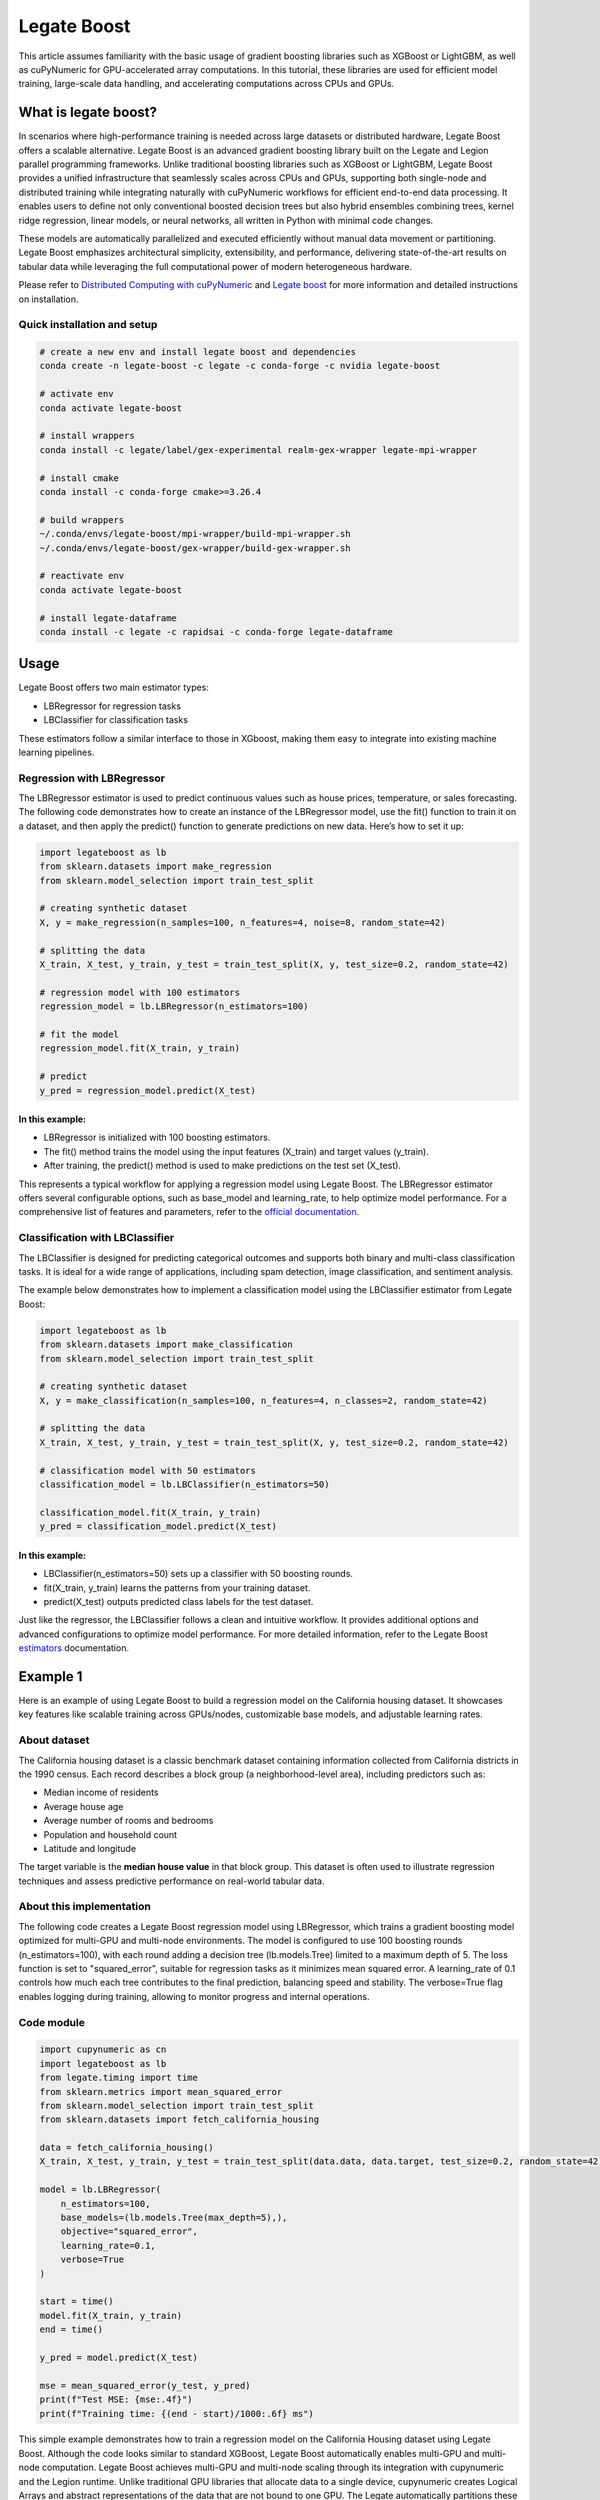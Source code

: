 .. _legate-boost:


=============
Legate Boost
=============

This article assumes familiarity with the basic usage of gradient boosting
libraries such as XGBoost or LightGBM, as well as cuPyNumeric for GPU-accelerated
array computations. In this tutorial, these libraries are used for efficient model
training, large-scale data handling, and accelerating computations across CPUs and GPUs.

What is legate boost?
=====================

In scenarios where high-performance training is needed across large
datasets or distributed hardware, Legate Boost offers a scalable
alternative. Legate Boost is an advanced gradient boosting library built
on the Legate and Legion parallel programming frameworks. Unlike
traditional boosting libraries such as XGBoost or LightGBM, Legate Boost
provides a unified infrastructure that seamlessly scales across CPUs and
GPUs, supporting both single-node and distributed training while
integrating naturally with cuPyNumeric workflows for efficient
end-to-end data processing. It enables users to define not only
conventional boosted decision trees but also hybrid ensembles combining
trees, kernel ridge regression, linear models, or neural networks, all
written in Python with minimal code changes.

These models are automatically parallelized and executed efficiently
without manual data movement or partitioning. Legate Boost emphasizes
architectural simplicity, extensibility, and performance, delivering
state-of-the-art results on tabular data while leveraging the full
computational power of modern heterogeneous hardware.

Please refer to `Distributed Computing with cuPyNumeric`_
and `Legate boost`_ for more
information and detailed instructions on installation.

.. _Distributed Computing with cuPyNumeric: https://github.com/NVIDIA/accelerated-computing-hub/blob/main/Accelerated_Python_User_Guide/notebooks/Chapter_11_Distributed_Computing_cuPyNumeric.ipynb

.. _Legate boost: https://github.com/rapidsai/legate-boost/tree/main

Quick installation and setup
----------------------------

.. code-block:: sh

   # create a new env and install legate boost and dependencies
   conda create -n legate-boost -c legate -c conda-forge -c nvidia legate-boost

   # activate env
   conda activate legate-boost

   # install wrappers
   conda install -c legate/label/gex-experimental realm-gex-wrapper legate-mpi-wrapper

   # install cmake
   conda install -c conda-forge cmake>=3.26.4

   # build wrappers
   ~/.conda/envs/legate-boost/mpi-wrapper/build-mpi-wrapper.sh
   ~/.conda/envs/legate-boost/gex-wrapper/build-gex-wrapper.sh

   # reactivate env
   conda activate legate-boost

   # install legate-dataframe
   conda install -c legate -c rapidsai -c conda-forge legate-dataframe


Usage
=====

Legate Boost offers two main estimator types:

- LBRegressor for regression tasks
- LBClassifier for classification tasks

These estimators follow a similar interface to those in XGboost,
making them easy to integrate into existing machine learning pipelines.

Regression with LBRegressor
---------------------------

The LBRegressor estimator is used to predict continuous values such as
house prices, temperature, or sales forecasting. The following code
demonstrates how to create an instance of the LBRegressor model, use the
fit() function to train it on a dataset, and then apply the predict()
function to generate predictions on new data. Here’s how to set it up:

.. code-block:: python

   import legateboost as lb
   from sklearn.datasets import make_regression
   from sklearn.model_selection import train_test_split

   # creating synthetic dataset
   X, y = make_regression(n_samples=100, n_features=4, noise=8, random_state=42)

   # splitting the data
   X_train, X_test, y_train, y_test = train_test_split(X, y, test_size=0.2, random_state=42)

   # regression model with 100 estimators
   regression_model = lb.LBRegressor(n_estimators=100)

   # fit the model
   regression_model.fit(X_train, y_train)

   # predict
   y_pred = regression_model.predict(X_test)

In this example:
~~~~~~~~~~~~~~~~

- LBRegressor is initialized with 100 boosting estimators.
- The fit() method trains the model using the input features (X_train)
  and target values (y_train).
- After training, the predict() method is used to make predictions on
  the test set (X_test).

This represents a typical workflow for applying a regression model using
Legate Boost. The LBRegressor estimator offers several configurable
options, such as base_model and learning_rate, to help optimize model
performance. For a comprehensive list of features and parameters, refer
to the `official documentation`_.

.. _official documentation: https://rapidsai.github.io/legate-boost/api/estimators.html

Classification with LBClassifier
---------------------------------

The LBClassifier is designed for predicting categorical outcomes and
supports both binary and multi-class classification tasks. It is ideal
for a wide range of applications, including spam detection, image
classification, and sentiment analysis.

The example below demonstrates how to implement a classification model
using the LBClassifier estimator from Legate Boost:

.. code-block:: python

   import legateboost as lb
   from sklearn.datasets import make_classification
   from sklearn.model_selection import train_test_split

   # creating synthetic dataset
   X, y = make_classification(n_samples=100, n_features=4, n_classes=2, random_state=42)

   # splitting the data
   X_train, X_test, y_train, y_test = train_test_split(X, y, test_size=0.2, random_state=42)

   # classification model with 50 estimators
   classification_model = lb.LBClassifier(n_estimators=50)

   classification_model.fit(X_train, y_train)
   y_pred = classification_model.predict(X_test)

In this example:
~~~~~~~~~~~~~~~~

- LBClassifier(n_estimators=50) sets up a classifier with 50 boosting
  rounds.

- fit(X_train, y_train) learns the patterns from your training dataset.

- predict(X_test) outputs predicted class labels for the test dataset.

Just like the regressor, the LBClassifier follows a clean and intuitive
workflow. It provides additional options and advanced configurations to
optimize model performance. For more detailed information, refer to the
Legate Boost `estimators`_ documentation.

.. _estimators: https://rapidsai.github.io/legate-boost/api/estimators.html#legateboost.LBClassifier

Example 1
=========

Here is an example of using Legate Boost to build a regression model on
the California housing dataset. It showcases key features like scalable training across GPUs/nodes,
customizable base models, and adjustable learning rates.

About dataset 
-------------

The California housing dataset is a classic benchmark dataset containing
information collected from California districts in the 1990 census. Each
record describes a block group (a neighborhood-level area), including
predictors such as:

- Median income of residents
- Average house age
- Average number of rooms and bedrooms
- Population and household count
- Latitude and longitude

The target variable is the **median house value** in that block group.
This dataset is often used to illustrate regression techniques and
assess predictive performance on real-world tabular data.

About this implementation
-------------------------

The following code creates a Legate Boost regression model using
LBRegressor, which trains a gradient boosting model optimized for
multi-GPU and multi-node environments. The model is configured to use
100 boosting rounds (n_estimators=100), with each round adding a
decision tree (lb.models.Tree) limited to a maximum depth of 5. The loss
function is set to "squared_error", suitable for regression tasks as it
minimizes mean squared error. A learning_rate of 0.1 controls how much
each tree contributes to the final prediction, balancing speed and
stability. The verbose=True flag enables logging during training,
allowing to monitor progress and internal operations.

Code module
-----------

.. code-block:: python

   import cupynumeric as cn
   import legateboost as lb
   from legate.timing import time
   from sklearn.metrics import mean_squared_error
   from sklearn.model_selection import train_test_split
   from sklearn.datasets import fetch_california_housing

   data = fetch_california_housing()
   X_train, X_test, y_train, y_test = train_test_split(data.data, data.target, test_size=0.2, random_state=42)

   model = lb.LBRegressor(
       n_estimators=100,
       base_models=(lb.models.Tree(max_depth=5),),
       objective="squared_error",
       learning_rate=0.1,
       verbose=True
   )

   start = time()
   model.fit(X_train, y_train)
   end = time()

   y_pred = model.predict(X_test)

   mse = mean_squared_error(y_test, y_pred)
   print(f"Test MSE: {mse:.4f}")
   print(f"Training time: {(end - start)/1000:.6f} ms")


This simple example demonstrates how to train a regression model on the
California Housing dataset using Legate Boost. Although the code looks
similar to standard XGBoost, Legate Boost automatically enables
multi-GPU and multi-node computation. Legate Boost achieves multi-GPU
and multi-node scaling through its integration with cupynumeric and the
Legion runtime. Unlike traditional GPU libraries that allocate data to a
single device, cupynumeric creates Logical Arrays and abstract
representations of the data that are not bound to one GPU. The Legate
automatically partitions these logical arrays into physical chunks and
maps them across all available GPUs and nodes.

During training, operations such as histogram building, gradient
computation, and tree construction are expressed as parallel tasks.
Legate schedules these tasks close to where the data resides, minimizing
communication overhead. When synchronization is needed (e.g., to combine
histograms from multiple GPUs), it is handled by legate-mpi-wrapper and
realm-gex-wrapper, so we never have to write MPI or manage explicit GPU
memory transfers.

Running on CPU and GPU
----------------------

CPU execution
~~~~~~~~~~~~~

To run with CPU, use the following command.

.. code-block:: sh

   legate --cpus 1 --gpus 0 ./housing.py

This produces the following output:

.. code-block:: text

   The training time for housing exp is: 7846.303000 milliseconds


GPU execution
~~~~~~~~~~~~~

To run with GPU, use the following command.

.. code-block:: sh

   legate --gpus 2 ./housing.py

This produces the following output:

.. code-block:: text

   The training time for housing exp is: 846.949000 milliseconds

**To Do: Multi Node and Multi GPU**

Example 2
=========

This example demonstrates how Legate Boost can be applied to the *“Give
Me Some Credit”* dataset (OpenML data_id: 46929) to build a
classification model using ensemble learning by combining different
model types. It also highlights the integration of Legate DataFrame with
Legate Boost to enable distributed training across multi-GPU and
multi-node environments, showcasing scalable machine learning on the
Credit Score dataset.

About the dataset
-----------------

The Give Me Some Credit dataset is a financial risk prediction dataset
originally introduced in a Kaggle competition. It includes anonymized
credit and demographic data for individuals, with the goal of predicting
whether a person is likely to experience serious financial distress
within the next two years.

Each record represents an individual and includes features such as:

- Revolving utilization of unsecured credit lines
- Age
- Number of late payments (30–59, 60–89, and 90+ days past due)
- Debt ratio
- Monthly income
- Number of open credit lines and loans
- Number of dependents

The target variable is binary (0 = no distress, 1 = distress),
indicating the likelihood of future financial trouble.

About this implementation
-------------------------

This implementation will focus on demonstrating Legate Boost’s flexible
model ensembling capabilities, specifically:

- Tree-based gradient boosting models, ideal for structured/tabular
  data.
- Neural network-based classifiers, allowing hybrid or deep learning
  approaches.

By leveraging Legate Boost, we can ensemble these two models and
efficiently train and evaluate both model types on GPUs or CPUs,
showcasing scalable performance for large tabular datasets in financial
risk prediction.

The pipeline begins with importing required libraries and its functions
and also loading the dataset using fetch_openml. Depending on hardware
availability, the data is initially handled either with cuDF (for GPU
execution) or pandas (for CPU execution). The dataset is then wrapped
into a LogicalTable, the distributed data representation used by Legate
DataFrame. LogicalTables internally break data into logical columns,
enabling Legate’s runtime to partition, distribute, and schedule
computations across multiple GPUs and nodes.

.. code-block:: python

   import cudf
   import pandas
   import cupy as cp
   import pyarrow as pa
   import legate_dataframe
   import legateboost as lb
   import cupynumeric as cpn
   from legate.timing import time
   from sklearn.datasets import fetch_openml
   from sklearn.metrics import accuracy_score
   from legate_dataframe.lib.replace import replace_nulls
   from legate_dataframe.lib.core.table import LogicalTable
   from legate_dataframe.lib.core.column import LogicalColumn

   # load dataset
   data = fetch_openml(data_id=46929, as_frame=True)

   xd = cudf if cp.cuda.runtime.getDeviceCount() > 0 else pandas
   df = xd.DataFrame(data.data, columns=data.feature_names)
   df['Target'] = data.target

   # convert to LogicalTable
   if cp.cuda.runtime.getDeviceCount() > 0:
       ldf = LogicalTable.from_cudf(df)
   else:
       df = pa.Table.from_pandas(df)
       ldf = LogicalTable.from_arrow(df)

Let’s see how data preprocessing is performed directly on the
LogicalTable. Missing values in key columns (MonthlyIncome and
NumberOfDependents) are filled using median imputation through the
replace_nulls operation. These operations are executed in parallel
across distributed partitions of the LogicalTable, avoiding centralized
bottlenecks. Because LogicalTables are immutable, a new LogicalTable
with updated LogicalColumn’s is created after preprocessing. The cleaned
data is then converted into a cuPyNumeric array, Legate’s
GPU-accelerated array type that leverages logical partitioning for
distributed computation. This enables the subsequent machine learning
tasks to execute efficiently across multiple GPUs or nodes.

.. code-block:: python

   # median imputation
   median_salary = df["MonthlyIncome"].median()
   median_dependents = df["NumberOfDependents"].median()

   mni = LogicalColumn(
       replace_nulls(LogicalColumn(ldf["MonthlyIncome"]), median_salary)
   )
   mnd = LogicalColumn(
       replace_nulls(LogicalColumn(ldf["NumberOfDependents"]), median_dependents)
   )

   # rebuild logical table
   features = ldf.get_column_names()
   nldf = LogicalTable(
       [ldf[0], ldf[1], ldf[2], ldf[3], mni, ldf[5], ldf[6], ldf[7], ldf[8], mnd, ldf[10]],
       features )

   # convert to cuPyNumeric
   data_arr = nldf.to_array()

As we have a data_arr backed by cuPyNumeric, we first split the dataset
into training and testing subsets, which are then passed to Legate Boost
for efficient training across available hardware resources. The model is
built using Legate Boost’s ensemble framework (LBClassifier), which
allows combining multiple types of base learners into a single unified
model.

In this example, the ensemble consists of a Decision Tree
(lb.models.Tree) with max_depth=8, enabling the capture of complex
non-linear decision boundaries by splitting the feature space
hierarchically up to 8 levels deep, and a Neural Network (lb.models.NN)
with two hidden layers of 10 neurons each (hidden_layer_sizes=(10,10)),
trained for max_iter=10 epochs with verbose=True to monitor progress. By
combining a tree-based model with a neural network, Legate Boost
leverages the interpretability and rule-based decision-making of trees
together with the ability of neural networks to model intricate,
high-dimensional relationships. This ensemble design results in a more
accurate and robust classifier than either model could achieve
individually.

.. code-block:: python

   #preparing data for training and testing
   x = data_arr[:, :-1]
   y = data_arr[:, -1]

   split_index = int(x.shape[0] * 0.8)
   x_train, y_train = x[:split_index], y[:split_index]
   x_test, y_test = x[split_index:], y[split_index:]

   start = time()

   # ensemble model
   model = lb.LBClassifier(
       base_models=(
           lb.models.Tree(max_depth=8),
           lb.models.NN(max_iter=10, hidden_layer_sizes=(10, 10), verbose=True),
       )
   )
   model.fit(x_train, y_train)

   end = time()

The trained ensemble model is used to generate predictions on the test
set, and its accuracy is evaluated using accuracy_score. Finally, the
model is saved with Joblib for future inference without retraining.

.. code-block:: python

   # predict
   predictions = model.predict(x_test)

   # evaluate
   from sklearn.metrics import accuracy_score
   acc = accuracy_score(y_test, predictions)
   print("Accuracy:", acc)
   print(f"Training time: {(end - start)/1000:.6f} ms")

   # save model
   from joblib import dump
   dump(model, "legate_boost_model.joblib")

   # save test data for inference
   import numpy as np, pandas as pd
   x_test_cpu = x_test.get() if hasattr(x_test, "get") else np.array(x_test)
   y_test_cpu = y_test.get() if hasattr(y_test, "get") else np.array(y_test)

   pd.DataFrame(x_test_cpu).to_csv("x_test.csv", index=False)
   pd.DataFrame(y_test_cpu, columns=["Target"]).to_csv("y_test.csv", index=False)

This workflow illustrates how Legate DataFrame provides a scalable
preprocessing layer, cupynumeric arrays enable distributed GPU
computation, and Legate Boost delivers a flexible ensemble learning
framework capable of leveraging multi-node, multi-GPU infrastructure
efficiently.

Running on CPU and GPU
----------------------

CPU execution
~~~~~~~~~~~~~

To run with CPU, use the following command.

.. code-block:: sh

   legate --cpus 1 --gpus 0 ./creditscore.py

This produces the following output:

.. code-block:: text

   Accuracy: 0.9343
   The training time for credit score exp is : 45337.714000 ms

GPU execution
~~~~~~~~~~~~~

To run with GPU, use the following command.

.. code-block:: sh

   legate --gpus 2 ./creditscore.py

This produces the following output:

.. code-block:: text

   Accuracy: 0.9353
   The training time for credit score exp is : 2688.233000 ms

Inference performance
=====================

Let’s explore how cuPyNumeric can be leveraged to measure inference
performance statistics seamlessly across both CPU and GPU all without
modifying the code. In this example, we evaluate a pre-trained machine
learning model by calculating key metrics such as mean, median, minimum,
maximum, variance, and standard deviation of inference times. The model
is loaded using joblib, and predictions are executed multiple times on
the test dataset. By utilizing cuPyNumeric arrays, the timing results
are efficiently processed while ensuring compatibility with both CPU and
GPU environments. This approach provides a simple yet powerful way to
compare inference performance across hardware, offering clear insights
into the speedup and variability achieved with GPU acceleration.

.. code-block:: python

   import cupynumeric as cp
   from joblib import load
   from legate.timing import time
   import pandas as pd
   import legate.core as lg

   timings = []

   # load model and test data
   model = load("legate_boost_model.joblib")
   X = pd.read_csv("x_test.csv")

   rt = lg.get_legate_runtime()

   for _ in range(10):
       rt.issue_execution_fence()
       start = time()
       model.predict(X)
       rt.issue_execution_fence()
       end = time()
       timings.append(end - start)

   timings = timings[1:]  # ignore first run
   timings_gpu = cp.array(timings)

   mean_time = cp.mean(timings_gpu)
   median_time = cp.median(timings_gpu)
   min_time = cp.min(timings_gpu)
   max_time = cp.max(timings_gpu)
   var_time = cp.var(timings_gpu)
   std = cp.sqrt(var_time)

   print(f"Mean: {float(mean_time)/1000:.2f} ms")
   print(f"Median: {float(median_time)/1000:.2f} ms")
   print(f"Min: {float(min_time)/1000:.2f} ms")
   print(f"Max: {float(max_time)/1000:.2f} ms")
   print(f"Variance: {float(var_time)/1000:.2f} ms")
   print(f"Standard deviation: {float(std)/1000:.2f} ms")

Running on CPU and GPU
----------------------

CPU execution
~~~~~~~~~~~~~

To run with CPU, use the following command.

.. code-block:: sh

   legate --cpus 1 --gpus 0 ./inference.py

This produces the following output:

.. code-block:: text

   Mean: 265.66 ms
   Median: 262.97 ms
   Min: 249.78 ms
   Max: 284.44 ms
   Variance: 117319.15 ms
   Standard deviation: 10.83 ms


GPU execution
~~~~~~~~~~~~~

To run with GPU, use the following command.

.. code-block:: sh

   legate --gpus 1 ./inference.py

This produces the following output:

.. code-block:: text

   Mean: 122.35 ms
   Median: 122.11 ms
   Min: 121.28 ms
   Max: 125.97 ms
   Variance: 1793.76 ms
   Standard deviation: 1.34 ms

These results clearly show the performance benefits of running inference
on a GPU compared to a CPU using cuPyNumeric arrays. On the CPU, the
model achieved a mean inference time of approximately **265.66 ms**,
with relatively low variability (standard deviation ~\ **10.83 ms**). In
contrast, the GPU significantly reduced the mean inference time to
around **122.35 ms**, representing more than a **2x speedup**, with even
lower variability (standard deviation ~\ **1.34 ms**). This highlights
how cuPyNumeric enables the same code to seamlessly scale across CPU and
GPU, allowing both accurate performance benchmarking and efficient model
deployment across heterogeneous hardware.

**To Do: Multi Node and Multi GPU**
